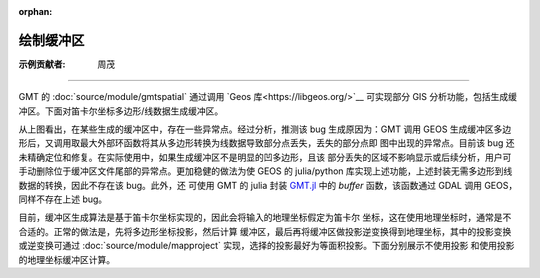 :orphan:

绘制缓冲区
===========

:示例贡献者: 周茂

----

GMT 的 :doc:`source/module/gmtspatial` 通过调用 `Geos 库<https://libgeos.org/>`__ 可实现部分 GIS
分析功能，包括生成缓冲区。下面对笛卡尔坐标多边形/线数据生成缓冲区。

.. gmtplot:: ex008.sh
    :width: 50%
    :show-code: true

从上图看出，在某些生成的缓冲区中，存在一些异常点。经过分析，推测该 bug 生成原因为：GMT 调用 GEOS
生成缓冲区多边形后，又调用取最大外部环函数将其从多边形转换为线数据导致部分点丢失，丢失的部分点即
图中出现的异常点。目前该 bug 还未精确定位和修复。在实际使用中，如果生成缓冲区不是明显的凹多边形，且该
部分丢失的区域不影响显示或后续分析，用户可手动删除位于缓冲区文件尾部的异常点。更加稳健的做法为使
GEOS 的 julia/python 库实现上述功能，上述封装无需多边形到线数据的转换，因此不存在该 bug。此外，还
可使用 GMT 的 julia 封装 `GMT.jl <https://github.com/GenericMappingTools/GMT.jl>`__ 中的 `buffer`
函数，该函数通过 GDAL 调用 GEOS，同样不存在上述 bug。

目前，缓冲区生成算法是基于笛卡尔坐标实现的，因此会将输入的地理坐标假定为笛卡尔
坐标，这在使用地理坐标时，通常是不合适的。正常的做法是，先将多边形坐标投影，然后计算
缓冲区，最后再将缓冲区做投影逆变换得到地理坐标，其中的投影变换或逆变换可通过
:doc:`source/module/mapproject` 实现，选择的投影最好为等面积投影。下面分别展示不使用投影
和使用投影的地理坐标缓冲区计算。

.. gmtplot::
    :caption: 海岸线缓冲区
    :width: 60%
    
    gmt begin coast_buffer

        # 提取边界
        gmt coast -ETW -M -Dc > tw.geo
        # 适当删除面积太小的岛屿等特征，以防生成缓冲区计算太慢
        gmt spatial -Qc1000+h tw.geo -fg > tw_temp.geo
        # 生成缓冲区，宽度为 0.5 度
        gmt spatial tw_temp.geo -Sb0.5 > tw_buffer.geo
        gmt plot -R116/124/20/26 -JQ5i tw.geo -W0.5p,black -B
        gmt plot tw_buffer.geo -W0.5p,red
    
    gmt end show


.. gmtplot::
    :caption: 海岸线缓冲区(使用投影)
    :width: 60%
    
    gmt begin coast_proj_buffer

        gmt coast -ETW -M -Dc > tw.geo
        gmt spatial -Qc1000+h tw.geo -fg > tw_temp.geo
        # 坐标投影
        gmt mapproject -R116/124/20/26 -Jh1:1 -C -F tw_temp.geo > tw_temp.car
        # 生成缓冲区, 0.5 度约为 56 km
        gmt spatial tw_temp.car -Sb56000 > tw_buffer.car
        # 逆投影
        gmt mapproject -R116/124/20/26 -Jh1:1 -C -F -I tw_buffer.car > tw_buffer.geo
        gmt plot -R116/124/20/26 -JQ5i tw.geo -W0.5p,black -B
        gmt plot tw_buffer.geo -W0.5p,red

    gmt end show
